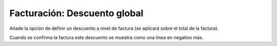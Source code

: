 =============================
Facturación: Descuento global
=============================

Añade la opción de definir un descuento a nivel de factura (se aplicará sobre
el total de la factura).

Cuando se confirma la factura este descuento se muestra como una línea en negativo más.
